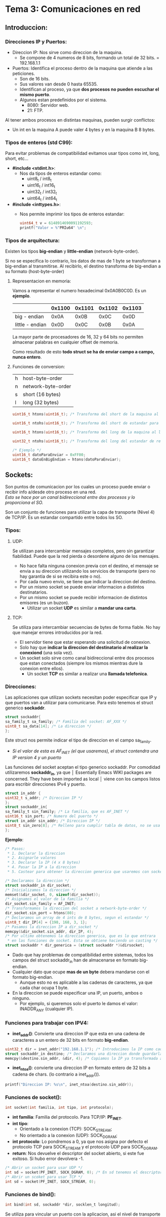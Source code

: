 * Tema 3: Comunicaciones en red
** Introduccion:
*** Direcciones IP y Puertos:
    - Direccion IP: Nos sirve como direccion de la maquina.
      - Se compone de 4 numeros de 8 bits, formando un total de
        32 bits.
        = 192.168.1.1
    - Puertos: Identifica el proceso dentro de la maquina que 
      atiende a las peticiones.
      - Son de 16 bits.
      - Sus valores van desde 0 hasta 65535.
      - Identifican al proceso, ya que *dos procesos no pueden*
        *escuchar el mismo puerto*.
      - Algunos estan predefinidos por el sistema.
        - 8080: Servidor web.
        - 21: FTP.

    Al tener ambos procesos en distintas maquinas, pueden surgir
    conflictos:
    - Un int en la maquina A puede valer 4 bytes y en la maquina B
      8 bytes.
*** Tipos de enteros (std C99):
    Para evitar problemas de compatibilidad evitamos usar tipos como
    int, long, short, etc...

    - *#include <stdint.h>*:
      - Nos da tipos de enteros estandar como:
        - uint8_t / int8_t
        - uint16_t / int16_t
        - uint32_t / int32_t
        - uint64_t / int64_t
    - *#include <inttypes.h>*:
      - Nos permite imprimir los tipos de enteros estandar:
          #+BEGIN_SRC C
          uint64_t v = 6148914690091192593;
          printf("Valor = %"PRIu64" \n";
          #+END_SRC

*** Tipos de arquitectura:
    Existen los tipos *big-endian* y *little-endian* (network-byte-order).

    Si no se especifica lo contrario, los datos de mas de 1 byte se
    transforman a big-endian al transmitirse.
    Al recibirlo, el destino transforma de big-endian a su formato
    (host-byte-order)
**** Representacion en memoria:
     Vamos a representar el numero hexadecimal 0x0A0B0C0D. Es un *ejemplo*.
     |                 | 0x1100 | 0x1101 | 0x1102 | 0x1103 |
     |-----------------+--------+--------+--------+--------|
     | big - endian    |   0x0A |   0x0B |   0x0C |   0x0D |
     | little - endian |   0x0D |   0x0C |   0x0B |   0x0A |
     
     La mayor parte de procesadores de 16, 32 y 64 bits no permiten almacenar
     palabras en cualquier offset de memoria.

     Como resultado de esto *todo struct se ha de enviar campo a campo, nunca entero*.
**** Funciones de conversion:
     | h | host-byte-order    |
     | n | network-byte-order |
     | s | short (16 bytes)   |
     | l | long (32 bytes)    |
     #+BEGIN_SRC C
     uint16_t htons(uint16_t); /* Transforma del short de la maquina al short estandar para red */

     uint16_t ntohs(uint16_t); /* Transforma del short de estandar para red al short de la maquina */

     uint16_t htons(uint16_t); /* Transforma del long de la maquina al long estandar para red */
     
     uint32_t ntohs(uint16_t); /* Transforma del long del estandar de red al slong de la maquina*/

     /* Ejemplo */
     uint16_t datoParaEnviar = 0xFF00;
     uint16_t datoEnBigEndian = htons(datoParaEnviar);     
     #+END_SRC
** Sockets:
   Son puntos de comunicacion por los cuales un proceso puede enviar
   o recibir info a/desde otro proceso en una red.\\
   /Esto se hace por un canal bidireccional entre dos procesos y lo proporciona el SO./

   Son un conjunto de funciones para utilizar la capa de transporte (Nivel 4) de
   TCP/IP. Es un estandar compartido entre todos los SO.
   
*** Tipos:
**** UDP:
     Se utilizan para intercambiar mensajes completos, pero sin garantizar fiabilidad.
     Puede que la red pierda o desordene alguno de los mensajes.
     - No hace falta ninguna conexion previa con el destino, el mensaje se envia a su
       direccion utilizando los servicios de transporte (pero no hay garantia de si 
       se recibira este o no).
     - Por cada nuevo envio, se tiene que indicar la direccion del destino.
     - Por un mismo socket se puede enviar informacion a distintos destinatarios.
     - Por un mismo socket se puede recibir informacion de distintos emisores (es un buzon).
       - Utilizar un socket *UDP* es similar a *mandar una carta*.
**** TCP:
     Se utiliza para intercambiar secuencias de bytes de forma fiable. No hay que manejar
     errores introducidos por la red.
     - El servidor tiene que estar esperando una solicitud de conexion.
     - Solo hay que *indicar la direccion del destinatario al realizar la conexiond* (una sola vez).
     - Un socket solo sirve como canal bidireccional entre dos procesos que estan conectados
       (siempre los mismos mientras dure la conexion entre ellos).
       - Un socket *TCP* es similar a realizar una *llamada telefonica*.
*** Direcciones:

    Las aplicaciones que utilizan sockets necesitan poder especificar que IP y que puertos
    van a utilizar para comunicarse. Para esto tenemos el struct generico *sockaddr*.
    #+BEGIN_SRC C
    struct sockaddr{
    sa_family_t sa_family; /* Familia del socket: AF_XXX */
    uint8_t sa_data[14]; /* La direccion */
    };
    #+END_SRC
    Este struct nos permite indicar el tipo de direccion en el campo sa_family.
    - /Si el valor de esta es AF_INET (el que usaremos), el struct contendra una IP/
      /version 4 y un puerto/
    
    Las funciones del socket aceptan el tipo generico sockaddr. Por comodidad utilizaremos
    *sockaddr_in*, ya que                                                              │  Essentially Emacs WIKI packages are concerned. They have been imported as local   │
                                 viene con los campos listos para escribir direcciones IPv4 y puerto.

   #+BEGIN_SRC C
   struct in_addr {
   uint32_t s_addr; /* Direccion IP */
   };
   struct sockaddr_in{
   sa_family_t sin_family; /* La familia, que es AF_INET */
   uint16_t sin_port; /* Numero del puerto */
   struct in_addr sin_addr; /* Direccion IP */
   uint8_t sin_zero[8]; /* Relleno para cumplir tabla de datos, no se usa */
   };
   #+END_SRC
   *Ejemplo*:
  #+BEGIN_SRC C
  /* Pasos:
   * 1. Declarar la direccion
   * 2. Asignarle valores
   * 3. Declarar la IP (4 x 8 bytes)
   * 4. Pasar la IP a la direccion
   * 5. Castear para obtener la direccion generica que usaremos con socket */

  /* Declaramos la direccion */
  struct sockaddr_in dir_socket;
  /* Inicializamos la direccion */
  memset(&dir_socket, 0, sizeof(dir_socket));
  /* Asignamos el valor de la familia */
  dir_socket.sin_family = AF_INET;
  /* Transformamos la direccion del socket a network-byte-order */
  dir_socket.sin_port = htons(80);
  /* Declaramos un array de 4 ints de 8 bytes, segun el estandar */
  uint8_t dir_IP[4] = {198, 168, 3, 1};
  /* Pasamos la direccion IP a dir_socket */
  memcpy(&dir_socket.sin_addr, dir_IP, 4);
  /* Por ultimo obtenemos la direccion generica, que es lo que entrara
   * en las funciones de socket. Esta se obtiene haciendo un casting */
  struct sockaddr * dir_generica = (struct sockaddr *)&dirsocket;
  #+END_SRC
  - Dado que hay problemas de compatibilidad entre sistemas, todos los campos del
    struct sockaddr_in han de almacenarse en formato big-endian.
  - Cualquier dato que ocupe *mas de un byte* debera mandarse con el formato big-endian.
    - Aunque esto no es aplicable a las cadenas de caracteres, ya que cada char ocupa 1 byte.
  - En la direccion se puede especificar una IP, un puerto, ambos o ninguno.
    - Por ejemplo, si queremos solo el puerto le damos el valor: INADDR_ANY (cualquier IP).

*** Funciones para trabajar con IPV4:
    - *inet_addr()*: Convierte una direccion IP que esta en una cadena de caracteres a un
      entero de 32 bits en formato *big-endian*.
    #+BEGIN_SRC C
    uint32_t dir = inet_addr("192.168.1.1"); /* Introducimos la IP como cadena de chars */
    struct sockaddr_in destino; /* Declaramos una direccion donde guardarla */
    memcpy(&destino.sin_addr, &dir, 4); /* Copiamos la IP ya transformada a la variable de direccion */
    #+END_SRC
    - *inet_ntoa()*: convierte una direccion IP en formato entero de 32 bits a cadena de chars.
      (lo contrario a inet_addr()).
    #+BEGIN_SRC C
    printf("Direccion IP: %s\n", inet_ntoa(destino.sin_addr));
    #+END_SRC
*** Funciones de socket():
   #+BEGIN_SRC C 
   int socket(int familia, int tipo, int protocolo);
   #+END_SRC
   - *int familia*: Familia del protocolo. Para TCP/IP: *PF_INET*.
   - *int tipo*: 
     - Orientado a la conexion (TCP): SOCK_STREAM;
     - No orientado a la conexion (UDP): SOCK_DGRAM;
   - *int protocolo*: Lo pondremos a 0, ya que nos asigna por defecto
     el protocolo TCP para SOCK_STREAM y el protocolo UDP para SOCK_DGRAM.
   - *return*: Nos devuelve el descriptor del socket abierto, si este fue
     exitoso. Si hubo error devolvera -1.
   #+BEGIN_SRC C
   /* Abrir un socket para usar UDP */
   int sd = socket(PF_INET, SOCK_DGRAM, 0); /* En sd tenemos el descriptor del socket */
   /* Abrir un scoket para usar TCP */
   int sd = socket(PF_INET, SOCK_STREAM, 0);
   #+END_SRC
*** Funciones de bind():
   #+BEGIN_SRC C 
   int bind(int sd, sockaddr *dir, socklen_t longitud);
   #+END_SRC
   Se utiliza para  vincular un puerto con la aplicacion, asi el nivel de transporte
   sabra llegar al proceso a traves de dicho puerto.
   - *int sd*: Descriptor que abrimos anteriormente con socket().
   - *sockaddr \*dir*: Puntero al struct sockaddr que contiene el puerto.
   - *socklen_t longitud*: Tamanyo del struct de direccion.
   #+BEGIN_SRC C  
   /* Declaramos la estructura para la direccion */
   sockaddr_in dir_puerto; 
   /* Inicializamos la estructura */
   memset(&dir_puerto, 0, sizeof(dir_puerto));
   /* Asignamos la familia */
   dir_puerto.sin_family = AF_INET;
   /* Asignamos el puerto */
   dir_puerto.sin_port = htons(80); /* El puerto necesita ser transformado a big endian */
   /* Asignamos la IP */
   uint8_t dir[4] = { 192, 168, 1, 1}; /* 4 x 8 bytes = 32 bytes */
   memcpy(&dir_puerto.sin_addr, dir, 4);
   /* Abrimos un socket */
   int sd = socket(PF_INET, SOCK_DGRAM, 0);
   /* Vinculamos el puerto con el proceso */
   int result = bind(sd,(struct sockaddr*) &dir_puerto, sizeof(dir_puerto));
   #+END_SRC
** Sockets UDP:
*** Envio de datos con UDP: 
   #+BEGIN_SRC C
   int sendto(int sd, char *datos, size_t longitud, int opciones, struct sockaddr *dir_destino, socklen_t longitud dir);
   #+END_SRC
   - *int sd*: Descriptor de socket.
   - *char *datos*: Puntero a los datos a enviar.
   - *size_t longitud*: Longitud de los datos a enviar. 
   - *int opciones*: Opciones de envio (normalmente a 0)
   - *struct sockaddr * dir_destino*: Puntero a la direccion de destino.
   - *socklen_t longitud_dir*: Tamanyo de la direccion.
   - *return*: Devuelve el tamanyo de los datos enviados o -1 si hay error.
   
   *Ejemplo:*
   #+BEGIN_SRC C 
   char datos[512] = "Hola";
   sockaddr_in dir_destino;
   /* Rellenamos la estructura */
   /****************************/
   /* Enviamos los datos       */
   int bytesEnviados = sendto(sd, datos, strlen(datos), 0, (struct sockaddr *) &dir_destino, sizeof(dir_destino));
   #+END_SRC
*** Recepcion de datos con UDP:
   #+BEGIN_SRC C 
   int recvfrom(int sd, char * datos, size_t longitud, int opciones, struct sockaddr *dir_origen, socklen_t *longitud_dir);
   #+END_SRC
   - *int sd*: Descriptor de socket.
   - *char *datos*: Puntero a la direccion donde recibir los datos.
   - *size_t longitud*: Longitud maxima de datos a recibir. 
   - *int opciones*: Opciones de recepcion (normalmente a 0)
   - *struct sockaddr * dir_destino*: Puntero a la direccion de destino.
   - *socklen_t *longitud_dir*: _Direccion de memoria_ con el tamanyo de la direccion.
   - *return*: Devuelve el tamanyo de los datos recibidos o -1 si hay error.
   
   *Ejemplo*
  #+BEGIN_SRC C 
  char datos[512];
  sockaddr_in dir_origen;
  socklen_t longitud_direccion = sizeof(dir_origen);
  int bytesRecibidos = recvfrom(sd, datos, 512, 0, (struct sockaddr *) &dir_origen, &longitud_direccion);
  #+END_SRC
*** Cierre de Socket:
   #+BEGIN_SRC C 
   int close(int sd);
   #+END_SRC
   Libera los recursos asociados al socket.
   Al cerrar, ya no se pueden volver a realizar envios o recepciones. sendto() y recvfrom()
   devuelven -1.
*** Ejemplos:
**** UDP Receptor:
  #+BEGIN_SRC C 
#include <stdio.h>
#include <stdlib.h>
#include <unistd.h>
#include <errno.h>
#include <string.h>
#include <sys/types.h>
#include <sys/socket.h>
#include <netinet/in.h>
#include <arpa/inet.h>

#define PUERTO 4950 /* Puerto para el bind */
#define TBUFFER 100 /* Max tamanyo del buffer */

int main(){

  /* Declaramos las variables que vamos a necesitar */
  int descriptorSocket;
  struct sockaddr_in direccionReceptor;
  struct sockaddr_in direccionEmisor;
  socklen_t longitudDireccion;
  int numBytes; /* Numero de bytes leidos */
  char buffer[TBUFFER]; /* Buffer en el que recibir datos */

  /* Creacion del socket UDP */
  if((descriptorSocket = socket(PF_INET, SOCK_DGRAM, 0)) < 0){
    perror("Error en la creacion del socket");
    exit(-1);
  }
  /* Asignamos valores a la direccion del receptor */
  memset(&direccionReceptor, 0, sizeof(direccionReceptor));
  direccionReceptor.sin_family = AF_INET;
  direccionReceptor.sin_port = htons(PUERTO);
  direccionReceptor.sin_addr.s_addr = INADDR_ANY; /* Escucha por cualquier
                                                    tarjeta con una IP asignada */
  /* Hacemos el bind */
  if(bind(descriptorSocket, (struct sockaddr *)direccionReceptor, sizeof(direccionReceptor)) < 0){
    perror("Error al hacer bind()");
    exit(-1);
  }
  /* Sacamos la longitud de la direccion del emisor y recibimos datos de este */
  longitudDireccion = sizeof(direccionEmisor);
  if((numeroDeBytes = recvfrom(descriptorSocket, buffer, TBUFFER, 0,
                               (struct sockaddr *)&direccionEmisor,
                               (socklen_t *) &longitudDireccion)) < 0){
    perror("Error al recibir datos.");
    exit(-1);
  }

  /* Ya hemos recibido los datos, por lo que vamos a imprimirlos por pantalla */
  printf("Paquete recibido de %s\n", inet_ntoa(direccionEmisor.sin_addr)); /* Usamos inet_ntoa() para
                                                                              pasar de uint32_t a cadena
                                                                              de chars */
  printf("El paquete tiene %d bytes de longitud\n", numeroDeBytes);
  /* Le ponemos el \0 al buffer */
  buffer[numeroDeBytes] = '\0';
  printf("El paquete contiene esta cadena: %s\n", buffer);

  /* Cerramos el Socket */
  close(descriptorSocket);
  return 0;
}
  #+END_SRC
**** UDP Emisor:
   #+BEGIN_SRC C 
#include <stdio.h>
#include <stdlib.h>
#include <unistd.h>
#include <errno.h>
#include <string.h>
#include <sys/types.h>
#include <sys/socket.h>
#include <netinet/in.h>
#include <arpa/inet.h>
#include <netdb.h>

#define PUERTO 4950 /* Puerto donde escucha el receptor */

int main(int argc, char *argv[]){

  /* Declaramos las variables que vamos a necesitar */
  int descriptorSocket;
  struct sockaddr_in direccionReceptor;
  int numBytes; /* Numero de bytes leidos */

  if(argc != 3){
    printf("Numero de argumentos invalido \n");
    exit(-1);
  }

  /* Obtenemos la IP del receptor de argv y la pasamos al
     formato necesario */
  uint32_t ip_receptor;
  if((ip_receptor = inet_addr(argv[1])) < 0){
    perror("inet_addr()");
    exit(-1);
  }

  /* Creamos el Socket UDP */
  if((descriptorSocket = socket(PF_INET, SOCK_DGRAM, 0)) < 0){
    perror("Socket");
    exit(-1);
  }

  /* Inicializamos la direccion del receptor y le asignamos valores */
  memset(&direccionReceptor, 0, sizeof(direccionReceptor));
  direccionReceptor.sin_family = AF_INET;
  direccionReceptor.sin_port = htons(PUERTO);
  memcpy(&direccionReceptor.sin_addr, &ip_receptor, 4);

  /* Enviamos con sendto() */
  if((numBytes = sendto(descriptorSocket, argv[2], strlen(argv[2]), 0,
                        (struct sockaddr *) &direccionReceptor,
                        sizeof(direccionReceptor))) < 0){
    /* argv[2] es el mensaje a enviar */
    perror("Error al enviar con sendto()");
    exit(-1);
  }

  /* Ya tenemos los datos, por lo que vamos a imprimirlos */
  printf("Enviados %d bytes a la direccion %s\n", numBytes,
         inet_ntoa(direccionReceptor.sin_addr));
  /* Cerramos el Socket */
  close(descriptorSocket);
  return 0;
}
   #+END_SRC

** Sockets TCP:
*** Funciones para trabajar con TCP:
**** Funcion listen():
   #+BEGIN_SRC C 
   int listen(int sd, int longitud_cola_conexiones);
   #+END_SRC
   - Pone el socket con el descriptor sd en *modo servidor*, es decir,
     esta preparado para *esperar conexiones* de clientes.
   - *int longitud_cola_conexiones*: Maximo numero de clientes que pueden
     estar esperando a ser atendidos. Si la cola esta llena y un cliente
     intenta conectarse la conexion se rechaza.
   - *return*: Devuelve 0 si hay exito, -1 para error.
**** Funcion accept():
      #+BEGIN_SRC C 
      int accept(int sd, struct sockaddr *directionCliente, socklen_t *longitudDireccionCliente);
      #+END_SRC
   - Funcion que acepta una conexion de un cliente.
   - *return*: Devuelve un descriptor de socket *nuevo*, que tiene las mismas
     propiedades que *int sd*.
     - Este nuevo descriptor identifica la conexion con el cliente, y sobre 
       este utilizaremos las funciones para enviar y recibir datos.
     - El *descriptor original* (int sd), *no puede utilizarse* para escribir o leer,
       solo vale para aceptar nuevas conexiones de clientes.
**** Funcion connect():
    #+BEGIN_SRC C 
    int connect(int sd, struct sockaddr *dir_destino, socklen_t longitud_dir);
    #+END_SRC
    Funcion que utiliza un cliente para establecer una conexion TCP con un servidor,
    el cual se identifica por su IP y su puerto.\
    - *return*: 0 para exito, -1 para error.
**** Funciones para enviar datos:
    #+BEGIN_SRC C 
    int send(int sd, char *datos, size_t longitud_datos, int opciones_envio);

    int write(int sd, char *datos, size_t longitud_datos);
    #+END_SRC
    Para enviar datos por *TCP* podemos utilizar tanto write(), que es propio
    del SO, o send(), que permite opciones adicionales en el envio (ultimo argumento).
    
    - *int sd*: Descriptor de un socket que ya ha sido conectado.
    - *char *datos*: Direccion de memoria de los datos a escribir.
    - *size_t longitud_datos*: Longitud de los datos a enviar.
    - *int opciones_envio*: Puede ser urgente, sin bloqueo... Consultar send() en el 
      manual. Para *envios normales* lo pondremos a *0*.
    - *return*: Devuelve el numero de bytes enviados por TCP o -1 para error.
      - *Atencion*: Esto no quiere decir que se hayan entregado. El sistema puede mantener
        los datos en un buffer hasta que se puedan entregar.
      - Si el return no coincide con longitud_datos hay que intentar reenviar los datos que
        faltan.
      - *IMPORTANTE*: Si intentamos escribir por un socket cerrado, el SO puede mandarnos
        un signal que nos cierre el programa (concretamente SIGPIPE). Para evitar esto
        podemos usar un ignore: signal(SIGPIPE, SIG_IGN);
**** Funciones para recibir datos:
   #+BEGIN_SRC C 
   int recv(int sd, char * datos, size_t longitud_datos, int opciones_recepcion);

   int read(int sd, char *datos, size_t longitud_datos);
   #+END_SRC
   Ambas funciones nos permiten recibir datos a traves de una conexion TCP.
   - *int sd*: Descriptor de un socket que ya ha sido conectado.
   - *char *datos*: Direccion de memoria donde vamos a guardar los datos
     recibidos.
   - *size_t longitud_datos*: Numero *maximo* de bytes que se van a almacenar
     en memoria.
   - *int opciones_envio*: Diversas opciones. Consultar flags en la entrada del
     man de recv(). Para modo normal lo ponemos a 0.
   - *return*: Existen tres posibilidades:
     - Que nos devuelva el numero de bytes leidos (<= longitud_datos).
     - Que nos devuelva 0 si se ha cerrado la conexion por el otro
       extremo.
     - -1 si hay error.
**** Funcion close():
    #+BEGIN_SRC C 
    int close(int sd);
    #+END_SRC
    Cierra el socket y libera los recursos asociados al mismo.
